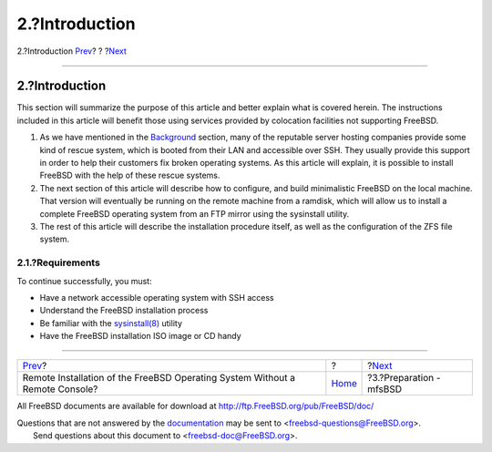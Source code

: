===============
2.?Introduction
===============

.. raw:: html

   <div class="navheader">

2.?Introduction
`Prev <index.html>`__?
?
?\ `Next <preparation.html>`__

--------------

.. raw:: html

   </div>

.. raw:: html

   <div class="sect1">

.. raw:: html

   <div class="titlepage" xmlns="">

.. raw:: html

   <div>

.. raw:: html

   <div>

2.?Introduction
---------------

.. raw:: html

   </div>

.. raw:: html

   </div>

.. raw:: html

   </div>

This section will summarize the purpose of this article and better
explain what is covered herein. The instructions included in this
article will benefit those using services provided by colocation
facilities not supporting FreeBSD.

.. raw:: html

   <div class="procedure">

#. As we have mentioned in the `Background <index.html#background>`__
   section, many of the reputable server hosting companies provide some
   kind of rescue system, which is booted from their LAN and accessible
   over SSH. They usually provide this support in order to help their
   customers fix broken operating systems. As this article will explain,
   it is possible to install FreeBSD with the help of these rescue
   systems.

#. The next section of this article will describe how to configure, and
   build minimalistic FreeBSD on the local machine. That version will
   eventually be running on the remote machine from a ramdisk, which
   will allow us to install a complete FreeBSD operating system from an
   FTP mirror using the sysinstall utility.

#. The rest of this article will describe the installation procedure
   itself, as well as the configuration of the ZFS file system.

.. raw:: html

   </div>

.. raw:: html

   <div class="sect2">

.. raw:: html

   <div class="titlepage" xmlns="">

.. raw:: html

   <div>

.. raw:: html

   <div>

2.1.?Requirements
~~~~~~~~~~~~~~~~~

.. raw:: html

   </div>

.. raw:: html

   </div>

.. raw:: html

   </div>

To continue successfully, you must:

.. raw:: html

   <div class="itemizedlist">

-  Have a network accessible operating system with SSH access

-  Understand the FreeBSD installation process

-  Be familiar with the
   `sysinstall(8) <http://www.FreeBSD.org/cgi/man.cgi?query=sysinstall&sektion=8>`__
   utility

-  Have the FreeBSD installation ISO image or CD handy

.. raw:: html

   </div>

.. raw:: html

   </div>

.. raw:: html

   </div>

.. raw:: html

   <div class="navfooter">

--------------

+---------------------------------------------------------------------------------+-------------------------+----------------------------------+
| `Prev <index.html>`__?                                                          | ?                       | ?\ `Next <preparation.html>`__   |
+---------------------------------------------------------------------------------+-------------------------+----------------------------------+
| Remote Installation of the FreeBSD Operating System Without a Remote Console?   | `Home <index.html>`__   | ?3.?Preparation - mfsBSD         |
+---------------------------------------------------------------------------------+-------------------------+----------------------------------+

.. raw:: html

   </div>

All FreeBSD documents are available for download at
http://ftp.FreeBSD.org/pub/FreeBSD/doc/

| Questions that are not answered by the
  `documentation <http://www.FreeBSD.org/docs.html>`__ may be sent to
  <freebsd-questions@FreeBSD.org\ >.
|  Send questions about this document to <freebsd-doc@FreeBSD.org\ >.
